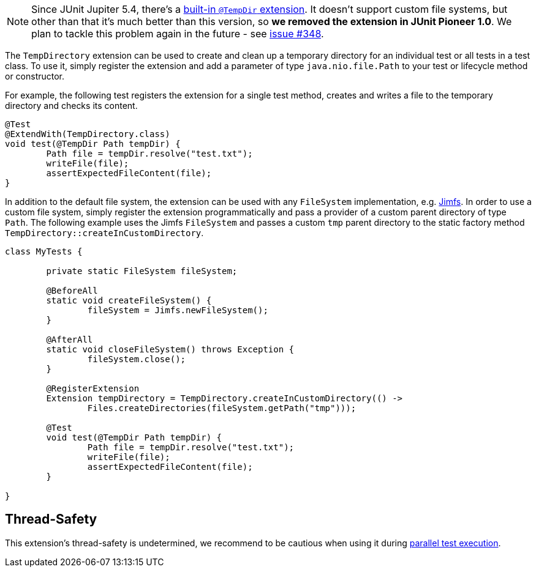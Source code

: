 :page-title: Temporary Files and Directories (removed in 1.0)
:page-description: Extends JUnit Jupiter with `@TempDir`, which create and clean up a temporary directory.

NOTE: Since JUnit Jupiter 5.4, there's a https://junit.org/junit5/docs/current/user-guide/#writing-tests-built-in-extensions-TempDirectory[built-in `@TempDir` extension].
It doesn't support custom file systems, but other than that it's much better than this version, so *we removed the extension in JUnit Pioneer 1.0*.
We plan to tackle this problem again in the future - see https://github.com/junit-pioneer/junit-pioneer/issues/348[issue #348].

The `TempDirectory` extension can be used to create and clean up a temporary directory for an individual test or all tests in a test class.
To use it, simply register the extension and add a parameter of type `java.nio.file.Path` to your test or lifecycle method or constructor.

For example, the following test registers the extension for a single test method, creates and writes a file to the temporary directory and checks its content.

[source,java]
----
@Test
@ExtendWith(TempDirectory.class)
void test(@TempDir Path tempDir) {
	Path file = tempDir.resolve("test.txt");
	writeFile(file);
	assertExpectedFileContent(file);
}
----

In addition to the default file system, the extension can be used with any `FileSystem` implementation, e.g. https://github.com/google/jimfs[Jimfs].
In order to use a custom file system, simply register the extension programmatically and pass a provider of a custom parent directory of type `Path`.
The following example uses the Jimfs `FileSystem` and passes a custom `tmp` parent directory to the static factory method `TempDirectory::createInCustomDirectory`.

[source,java]
----
class MyTests {

	private static FileSystem fileSystem;

	@BeforeAll
	static void createFileSystem() {
		fileSystem = Jimfs.newFileSystem();
	}

	@AfterAll
	static void closeFileSystem() throws Exception {
		fileSystem.close();
	}

	@RegisterExtension
	Extension tempDirectory = TempDirectory.createInCustomDirectory(() ->
		Files.createDirectories(fileSystem.getPath("tmp")));

	@Test
	void test(@TempDir Path tempDir) {
		Path file = tempDir.resolve("test.txt");
		writeFile(file);
		assertExpectedFileContent(file);
	}

}
----

== Thread-Safety

This extension's thread-safety is undetermined, we recommend to be cautious when using it during https://junit.org/junit5/docs/current/user-guide/#writing-tests-parallel-execution[parallel test execution].
